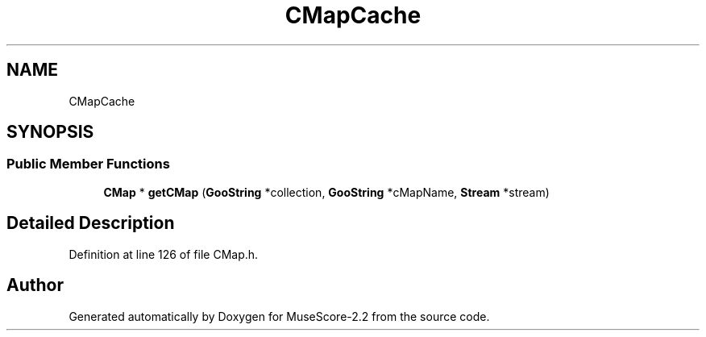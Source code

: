 .TH "CMapCache" 3 "Mon Jun 5 2017" "MuseScore-2.2" \" -*- nroff -*-
.ad l
.nh
.SH NAME
CMapCache
.SH SYNOPSIS
.br
.PP
.SS "Public Member Functions"

.in +1c
.ti -1c
.RI "\fBCMap\fP * \fBgetCMap\fP (\fBGooString\fP *collection, \fBGooString\fP *cMapName, \fBStream\fP *stream)"
.br
.in -1c
.SH "Detailed Description"
.PP 
Definition at line 126 of file CMap\&.h\&.

.SH "Author"
.PP 
Generated automatically by Doxygen for MuseScore-2\&.2 from the source code\&.
